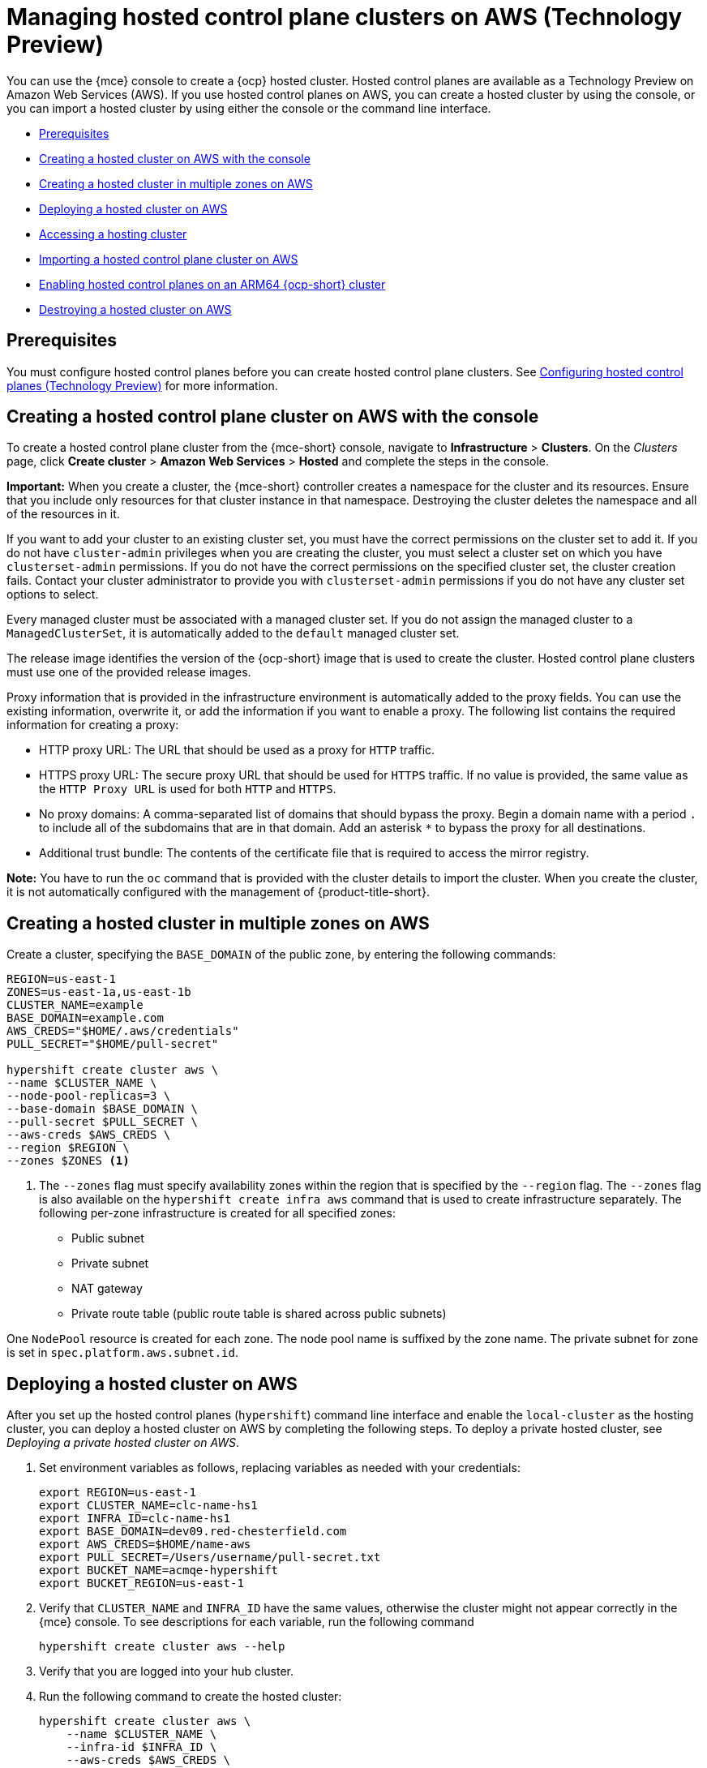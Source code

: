 [#hosted-control-planes-manage-aws]
= Managing hosted control plane clusters on AWS (Technology Preview)

You can use the {mce} console to create a {ocp} hosted cluster. Hosted control planes are available as a Technology Preview on Amazon Web Services (AWS). If you use hosted control planes on AWS, you can create a hosted cluster by using the console, or you can import a hosted cluster by using either the console or the command line interface.
//lahinson - july 2023 - should we specify which CLI we're referring to in the latter sentence?

* <<hosted-prerequisites-aws,Prerequisites>>
* <<create-hosted-aws,Creating a hosted cluster on AWS with the console>>
* <<create-hosted-multi-zone-aws,Creating a hosted cluster in multiple zones on AWS>>
* <<hosted-deploy-cluster-aws,Deploying a hosted cluster on AWS>>
* <<hosting-service-cluster-access-aws,Accessing a hosting cluster>>
* <<importing-hosted-cluster-aws,Importing a hosted control plane cluster on AWS>>
* <<hosted-cluster-arm-aws,Enabling hosted control planes on an ARM64 {ocp-short} cluster>>
* <<hypershift-cluster-destroy-aws,Destroying a hosted cluster on AWS>>

[#hosted-prerequisites-aws]
== Prerequisites

You must configure hosted control planes before you can create hosted control plane clusters. See xref:../../clusters/hosted_control_planes/configure_hosted_aws.adoc#hosting-service-cluster-configure-aws[Configuring hosted control planes (Technology Preview)] for more information.

[#create-hosted-aws]
== Creating a hosted control plane cluster on AWS with the console

To create a hosted control plane cluster from the {mce-short} console, navigate to *Infrastructure* > *Clusters*. On the _Clusters_ page, click *Create cluster* > *Amazon Web Services* > *Hosted* and complete the steps in the console. 

*Important:* When you create a cluster, the {mce-short} controller creates a namespace for the cluster and its resources. Ensure that you include only resources for that cluster instance in that namespace. Destroying the cluster deletes the namespace and all of the resources in it.

If you want to add your cluster to an existing cluster set, you must have the correct permissions on the cluster set to add it. If you do not have `cluster-admin` privileges when you are creating the cluster, you must select a cluster set on which you have `clusterset-admin` permissions. If you do not have the correct permissions on the specified cluster set, the cluster creation fails. Contact your cluster administrator to provide you with `clusterset-admin` permissions if you do not have any cluster set options to select.

Every managed cluster must be associated with a managed cluster set. If you do not assign the managed cluster to a `ManagedClusterSet`, it is automatically added to the `default` managed cluster set.

The release image identifies the version of the {ocp-short} image that is used to create the cluster. Hosted control plane clusters must use one of the provided release images.

Proxy information that is provided in the infrastructure environment is automatically added to the proxy fields. You can use the existing information, overwrite it, or add the information if you want to enable a proxy. The following list contains the required information for creating a proxy: 

* HTTP proxy URL: The URL that should be used as a proxy for `HTTP` traffic. 

* HTTPS proxy URL: The secure proxy URL that should be used for `HTTPS` traffic. If no value is provided, the same value as the `HTTP Proxy URL` is used for both `HTTP` and `HTTPS`.

* No proxy domains: A comma-separated list of domains that should bypass the proxy. Begin a domain name with a period `.` to include all of the subdomains that are in that domain. Add an asterisk `*` to bypass the proxy for all destinations. 

* Additional trust bundle: The contents of the certificate file that is required to access the mirror registry.
  
*Note:* You have to run the `oc` command that is provided with the cluster details to import the cluster. When you create the cluster, it is not automatically configured with the management of {product-title-short}.

[#create-hosted-multi-zone-aws]
== Creating a hosted cluster in multiple zones on AWS

Create a cluster, specifying the `BASE_DOMAIN` of the public zone, by entering the following commands:

//lahinson - july 2023 - update hypershift cli command here
----
REGION=us-east-1
ZONES=us-east-1a,us-east-1b
CLUSTER_NAME=example
BASE_DOMAIN=example.com
AWS_CREDS="$HOME/.aws/credentials"
PULL_SECRET="$HOME/pull-secret"

hypershift create cluster aws \
--name $CLUSTER_NAME \
--node-pool-replicas=3 \
--base-domain $BASE_DOMAIN \
--pull-secret $PULL_SECRET \
--aws-creds $AWS_CREDS \
--region $REGION \
--zones $ZONES <1>
----

<1> The `--zones` flag must specify availability zones within the region that is specified by the `--region` flag. The `--zones` flag is also available on the `hypershift create infra aws` command that is used to create infrastructure separately.
//lahinson - july 2023 - update hypershift cli command above
The following per-zone infrastructure is created for all specified zones:

* Public subnet
* Private subnet
* NAT gateway
* Private route table (public route table is shared across public subnets)

One `NodePool` resource is created for each zone. The node pool name is suffixed by the zone name. The private subnet for zone is set in `spec.platform.aws.subnet.id`.

[#hosted-deploy-cluster-aws]
== Deploying a hosted cluster on AWS
//lahinson - july 2023 - check reference to cli
After you set up the hosted control planes (`hypershift`) command line interface and enable the `local-cluster` as the hosting cluster, you can deploy a hosted cluster on AWS by completing the following steps. To deploy a private hosted cluster, see _Deploying a private hosted cluster on AWS_.

. Set environment variables as follows, replacing variables as needed with your credentials:

+
----
export REGION=us-east-1
export CLUSTER_NAME=clc-name-hs1
export INFRA_ID=clc-name-hs1
export BASE_DOMAIN=dev09.red-chesterfield.com
export AWS_CREDS=$HOME/name-aws
export PULL_SECRET=/Users/username/pull-secret.txt
export BUCKET_NAME=acmqe-hypershift
export BUCKET_REGION=us-east-1
----

+
. Verify that `CLUSTER_NAME` and `INFRA_ID` have the same values, otherwise the cluster might not appear correctly in the {mce} console. To see descriptions for each variable, run the following command
//lahinson - july 2023 - update hypershift cli command here
+
----
hypershift create cluster aws --help
----

. Verify that you are logged into your hub cluster.

. Run the following command to create the hosted cluster:
//lahinson - july 2023 - update hypershift cli command here
+
----
hypershift create cluster aws \
    --name $CLUSTER_NAME \
    --infra-id $INFRA_ID \
    --aws-creds $AWS_CREDS \
    --pull-secret $PULL_SECRET \
    --region $REGION \
    --generate-ssh \
    --node-pool-replicas 3 \
    --namespace <hypershift-hosting-service-cluster>
----

+
*Note:* By default, all `HostedCluster` and `NodePool` custom resources are created in the `clusters` namespace. If you specify the `--namespace <namespace>` parameter, `HostedCluster` and `NodePool` custom resources are created in the namespace you chose.

. You can check the status of your hosted cluster by running the following command:

+
----
oc get hostedclusters -n <hypershift-hosting-service-cluster>
----

[#hosting-service-cluster-access-aws]
== Accessing the hosted cluster
//lahinson - july 2023 - check reference to hypershift cli
You can access the hosted cluster by either getting the `kubeconfig` file and `kubeadmin` credential directly from resources or by using the `hypershift` command line interface to generate a `kubeconfig` file.

* To access the hosted cluster by getting the `kubeconfig` file and credentials directly from resources, you need to be familiar with the access secrets for hosted control plane clusters. The secrets are stored in the hosted cluster (hosting) namespace. The _hosted cluster (hosting)_ namespace contains hosted cluster resources, and the _hosted control plane_ namespace is where the hosted control plane runs.
+
The secret name formats are as follows:

** `kubeconfig` secret: `<hostingNamespace>-<name>-admin-kubeconfig` (clusters-hypershift-demo-admin-kubeconfig)
** `kubeadmin` password secret: `<hostingNamespace>-<name>-kubeadmin-password` (clusters-hypershift-demo-kubeadmin-password)
+
The `kubeconfig` secret contains a Base64-encoded `kubeconfig` field, which you can decode and save into a file to use with the following command:

+
----
oc --kubeconfig ${HOSTED_CLUSTER_NAME}.kubeconfig get nodes
----

+
The `kubeadmin` password secret is also Base64-encoded. You can decode it and use the password to log into the API server or console of the hosted cluster.
//lahinson - july 2023 - check reference to cli here
* To access the hosted cluster by using the `hypershift` CLI to generate the `kubeconfig` file, take the following steps:

. Generate the `kubeconfig` file by entering the following command:
//lahinson - july 2023 - update hypershift cli command here
+
----
hypershift create kubeconfig --namespace ${CLUSTERS_NAMESPACE} --name ${HOSTED_CLUSTER_NAME} > ${HOSTED_CLUSTER_NAME}.kubeconfig
----

+
. After you save the `kubeconfig` file, you can access the hosted cluster by entering the following example command:
+
----
oc --kubeconfig ${HOSTED_CLUSTER_NAME}.kubeconfig get nodes
----


[#importing-hosted-cluster-aws]
== Importing a hosted control plane cluster on AWS

You can import a hosted control plane cluster with the console.

. Click *Infrastructure* > *Clusters* and select the hosted cluster that you want to import.

. Click *Import hosted cluster*.

+
*Note:* For your _discovered_ hosted cluster, you can also import from the console, but the cluster must be in an upgradable state. Import on your cluster is disabled if the hosted cluster is not in an upgradable state because the hosted control plane is not available. Click *Import* to begin the process. The status is `Importing` while the cluster receives updates and then changes to `Ready`.
//lahinson - july 2023 - check reference to cli here
You can also import a hosted control plane cluster on AWS with the command line interface by completing the following steps:

. Add an annotation to the `HostedCluster` custom resource by running the following command:

+
----
oc edit hostedcluster <cluster_name> -n clusters
----

+
Replace `<cluster_name>` with the name of your hosted cluster.

. Run the following command to add the annotations to the `HostedCluster` custom resource:

+
----
cluster.open-cluster-management.io/hypershiftdeployment: local-cluster/<cluster_name>
cluster.open-cluster-management.io/managedcluster-name: <cluster_name>
----

+
Replace `<cluster_name>` with the name of your hosted cluster.

. Create your `ManagedCluster` resource by using the following sample YAML file:

+
[source,yaml]
----
apiVersion: cluster.open-cluster-management.io/v1
kind: ManagedCluster
metadata:  
  annotations:    
    import.open-cluster-management.io/hosting-cluster-name: local-cluster    
    import.open-cluster-management.io/klusterlet-deploy-mode: Hosted
    open-cluster-management/created-via: other  
  labels:    
    cloud: auto-detect    
    cluster.open-cluster-management.io/clusterset: default    
    name: <cluster_name>  
    vendor: OpenShift  
  name: <cluster_name>
spec:  
  hubAcceptsClient: true  
  leaseDurationSeconds: 60
----

+
Replace `<cluster_name>` with the name of your hosted cluster.

. Run the following command to apply the resource:

+
----
oc apply -f <file_name>
----

+
Replace <file_name> with the YAML file name you created in the previous step.

. Create your `KlusterletAddonConfig` resource by using the following sample YAML file. This only applies to {product-title-short}. If you have installed {mce-short} only, skip this step:

+
[source,yaml]
----
apiVersion: agent.open-cluster-management.io/v1
kind: KlusterletAddonConfig
metadata:
  name: <cluster_name>
  namespace: <cluster_name>
spec:
  clusterName: <cluster_name>
  clusterNamespace: <cluster_name>
  clusterLabels:
    cloud: auto-detect
    vendor: auto-detect
  applicationManager:
    enabled: true
  certPolicyController:
    enabled: true
  iamPolicyController:
    enabled: true
  policyController:
    enabled: true
  searchCollector:
    enabled: false
----

+
Replace `<cluster_name>` with the name of your hosted cluster.

. Run the following command to apply the resource:

+
----
oc apply -f <file_name>
----

+
Replace <file_name> with the YAML file name you created in the previous step.

. After the import process is complete, your hosted cluster becomes visible in the console. You can also check the status of your hosted cluster by running the following command:

+
----
oc get managedcluster <cluster_name>
----

[#hosted-cluster-arm-aws]
== Enabling hosted control planes on an ARM64 {ocp-short} cluster

You can enable an ARM64-hosted control plane to operate with an {ocp-short} ARM64 data plane in a management cluster environment. This feature is available for hosted control planes on AWS only.

[#prerequisites-hosted-arm]
=== Prerequisites

Before you begin, you must meet the following prerequisites:

* You must have an {ocp-short} cluster that was installed on a 64-bit ARM infrastructure. For more information, see link:https://console.redhat.com/openshift/install/aws/arm[Create an OpenShift Cluster: AWS (ARM)].
* You must have a HyperShift Operator that is built on a 64-bit ARM infrastructure. You can obtain a HyperShift Operator by going to the link:https://quay.io/repository/hypershift/hypershift-operator[hypershift/hypershift-operator repository] and selecting the build that has the `4.13-arm64` tag. 

To run a hosted cluster on an ARM64 {ocp-short} cluster, take the following steps:
//lahinson - july 2023 - check reference to cli in the following step
. Install the HyperShift Operator for ARM64 on the management cluster to override the default HyperShift Operator image.
+
For example, through the hosted control planes (`hypershift`) command line interface, enter the following commands, being careful to replace the bucket name, AWS credentials, and region with your information:
//lahinson - july 2023 - update hypershift cli command here
+
----
hypershift install \
--oidc-storage-provider-s3-bucket-name $BUCKET_NAME \
--oidc-storage-provider-s3-credentials $AWS_CREDS \
--oidc-storage-provider-s3-region $REGION \
--hypershift-image quay.io/hypershift/hypershift-operator:4.13-arm64
----
//lahinson - july 2023 - check reference to cli in the following step
. Create a hosted cluster that overrides the default release image with a multi-architecture release image.
+
For example, through the hosted control planes (`hypershift`) command line interface, enter the following commands, being careful to replace the cluster name, node pool replicas, base domain, pull secret, AWS credentials, and region with your information:
//lahinson - july 2023 - update hypershift cli command here
+
----
hypershift create cluster aws \ 
--name $CLUSTER_NAME \
--node-pool-replicas=$NODEPOOL_REPLICAS \
--base-domain $BASE_DOMAIN \
--pull-secret $PULL_SECRET \
--aws-creds $AWS_CREDS \
--region $REGION \
--release-image quay.io/openshift-release-dev/ocp-release:4.13.0-rc.0-multi
----

+
This example adds a default `NodePool` object through the `--node-pool-replicas` flag.
//lahinson - july 2023 - check reference to cli in the following step
. Add a 64-bit x86 `NodePool` object to the hosted cluster.
+
For example, through the hosted control planes (`hypershift`) command line interface, enter the following commands, being careful to replace the cluster name, node pool name, and node pool replicas with your information:
//lahinson - july 2023 - update hypershift cli command here
+
----
hypershift create nodepool aws \
--cluster-name $CLUSTER_NAME \
--name $NODEPOOL_NAME \
--node-count=$NODEPOOL_REPLICAS
----

[#hypershift-cluster-destroy-aws]
== Destroying a hosted cluster on AWS

To destroy a hosted cluster and its managed cluster resource, complete the following steps:

. Delete the hosted cluster and its back-end resources by running the following command:

+
----
hypershift destroy cluster aws --name <cluster_name> --infra-id <infra_id> --aws-creds <aws-credentials> --base-domain <base_domain> --destroy-cloud-resources
----

+
Replace names where necessary.

. Delete the managed cluster resource on {mce-short} by running the following command:

+
----
oc delete managedcluster <cluster_name>
----

+
Replace `cluster_name` with the name of your cluster.
